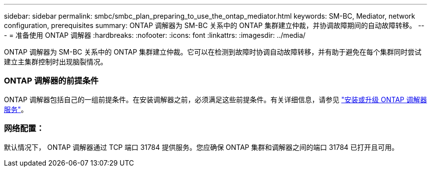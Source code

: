 ---
sidebar: sidebar 
permalink: smbc/smbc_plan_preparing_to_use_the_ontap_mediator.html 
keywords: SM-BC, Mediator, network configuration, prerequisites 
summary: ONTAP 调解器为 SM-BC 关系中的 ONTAP 集群建立仲裁，并协调故障期间的自动故障转移。 
---
= 准备使用 ONTAP 调解器
:hardbreaks:
:nofooter: 
:icons: font
:linkattrs: 
:imagesdir: ../media/


[role="lead"]
ONTAP 调解器为 SM-BC 关系中的 ONTAP 集群建立仲裁。它可以在检测到故障时协调自动故障转移，并有助于避免在每个集群同时尝试建立主集群控制时出现脑裂情况。



=== ONTAP 调解器的前提条件

ONTAP 调解器包括自己的一组前提条件。在安装调解器之前，必须满足这些前提条件。有关详细信息，请参见 link:https://docs.netapp.com/us-en/ontap-metrocluster/install-ip/task_install_configure_mediator.html["安装或升级 ONTAP 调解器服务"^]。



=== 网络配置：

默认情况下， ONTAP 调解器通过 TCP 端口 31784 提供服务。您应确保 ONTAP 集群和调解器之间的端口 31784 已打开且可用。
